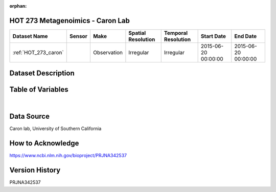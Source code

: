 :orphan:

.. _HOT_273_caron:

HOT 273 Metagenoimics - Caron Lab
*********************************




.. |cruise| image:: /_static/catalog_thumbnails/sailboat.png
   :scale: 10%
   :align: middle




+-------------------------------+----------+-------------+------------------------+-------------------+---------------------+---------------------+
| Dataset Name                  | Sensor   |  Make       |  Spatial Resolution    |Temporal Resolution|  Start Date         |  End Date           |
+===============================+==========+=============+========================+===================+=====================+=====================+
|:ref:`HOT_273_caron`           | |cruise| | Observation |     Irregular          |        Irregular  |2015-06-20 00:00:00  | 2015-06-20 00:00:00 |
+-------------------------------+----------+-------------+------------------------+-------------------+---------------------+---------------------+

Dataset Description
*******************

.. mdinclude:: ../dataset_descriptions/HOT273_Caron_Omics_desc.md
    :start-line: 0

Table of Variables
******************

.. raw:: html

    <iframe src="../../_static/var_tables/tblHOT273_Caron_Omics/tblHOT273_Caron_Omics.html"  frameborder = 0 height = '150px' width="100%">></iframe>

|

Data Source
***********

Caron lab, University of Southern California

How to Acknowledge
******************

https://www.ncbi.nlm.nih.gov/bioproject/PRJNA342537


Version History
***************

PRJNA342537
